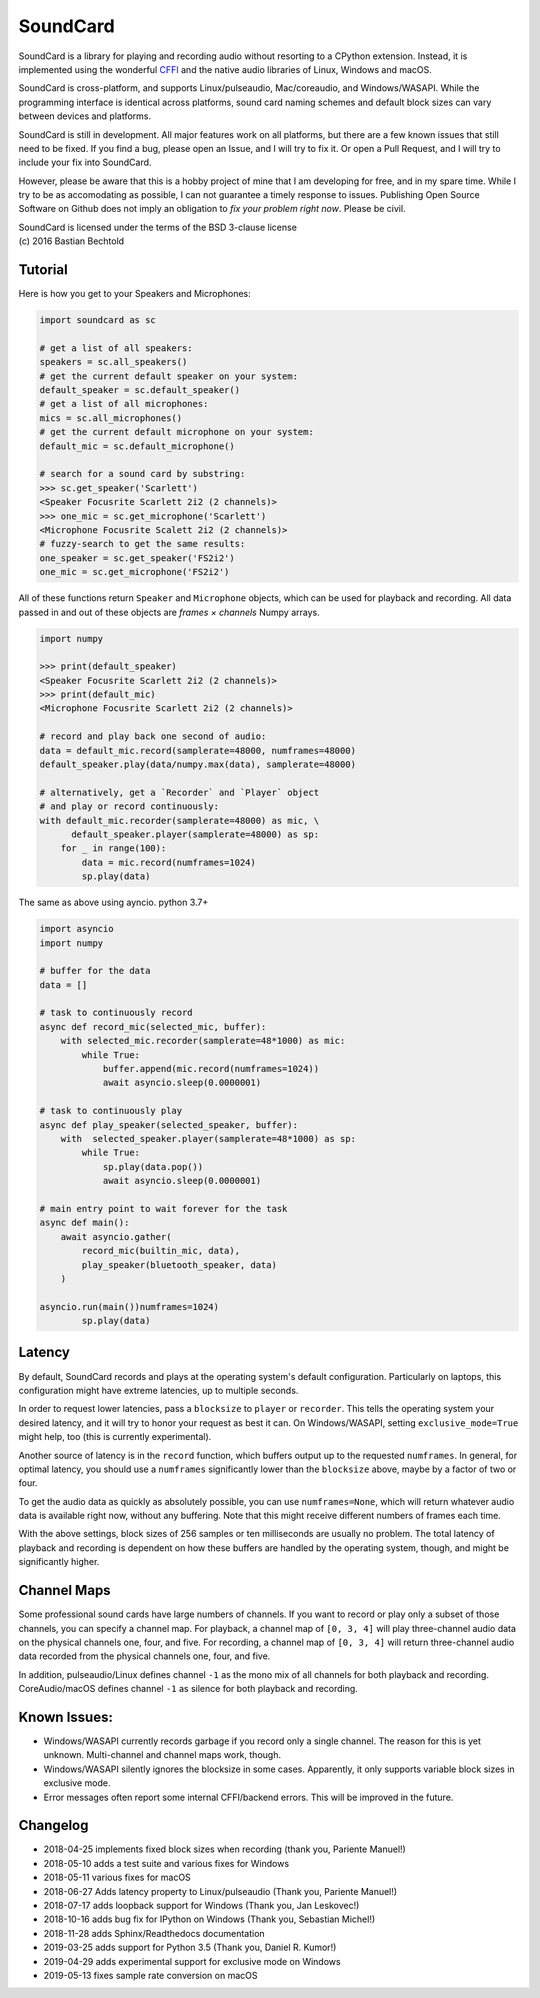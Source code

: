 SoundCard
=========

|version| |python| |status| |license|

|contributors| |downloads|

SoundCard is a library for playing and recording audio without resorting to a
CPython extension. Instead, it is implemented using the wonderful `CFFI
<http://cffi.readthedocs.io/en/latest/>`__ and the native audio libraries of
Linux, Windows and macOS.

SoundCard is cross-platform, and supports Linux/pulseaudio, Mac/coreaudio, and
Windows/WASAPI. While the programming interface is identical across platforms,
sound card naming schemes and default block sizes can vary between devices and
platforms.

SoundCard is still in development. All major features work on all platforms, but
there are a few known issues that still need to be fixed. If you find a bug,
please open an Issue, and I will try to fix it. Or open a Pull Request, and I
will try to include your fix into SoundCard.

However, please be aware that this is a hobby project of mine that I am
developing for free, and in my spare time. While I try to be as accomodating as
possible, I can not guarantee a timely response to issues. Publishing Open
Source Software on Github does not imply an obligation to *fix your problem
right now*. Please be civil.

| SoundCard is licensed under the terms of the BSD 3-clause license
| (c) 2016 Bastian Bechtold


|open-issues| |closed-issues| |open-prs| |closed-prs|

.. |status| image:: https://img.shields.io/pypi/status/soundcard.svg
.. |contributors| image:: https://img.shields.io/github/contributors/bastibe/soundcard.svg
.. |version| image:: https://img.shields.io/pypi/v/soundcard.svg
.. |python| image:: https://img.shields.io/pypi/pyversions/soundcard.svg
.. |license| image:: https://img.shields.io/github/license/bastibe/soundcard.svg
.. |downloads| image:: https://img.shields.io/pypi/dm/soundcard.svg
.. |open-issues| image:: https://img.shields.io/github/issues/bastibe/soundcard.svg
.. |closed-issues| image:: https://img.shields.io/github/issues-closed/bastibe/soundcard.svg
.. |open-prs| image:: https://img.shields.io/github/issues-pr/bastibe/soundcard.svg
.. |closed-prs| image:: https://img.shields.io/github/issues-pr-closed/bastibe/soundcard.svg

Tutorial
--------

Here is how you get to your Speakers and Microphones:

.. code:: python

    import soundcard as sc

    # get a list of all speakers:
    speakers = sc.all_speakers()
    # get the current default speaker on your system:
    default_speaker = sc.default_speaker()
    # get a list of all microphones:
    mics = sc.all_microphones()
    # get the current default microphone on your system:
    default_mic = sc.default_microphone()

    # search for a sound card by substring:
    >>> sc.get_speaker('Scarlett')
    <Speaker Focusrite Scarlett 2i2 (2 channels)>
    >>> one_mic = sc.get_microphone('Scarlett')
    <Microphone Focusrite Scalett 2i2 (2 channels)>
    # fuzzy-search to get the same results:
    one_speaker = sc.get_speaker('FS2i2')
    one_mic = sc.get_microphone('FS2i2')


All of these functions return ``Speaker`` and ``Microphone`` objects, which can
be used for playback and recording. All data passed in and out of these objects
are *frames × channels* Numpy arrays.

.. code:: python

    import numpy

    >>> print(default_speaker)
    <Speaker Focusrite Scarlett 2i2 (2 channels)>
    >>> print(default_mic)
    <Microphone Focusrite Scarlett 2i2 (2 channels)>

    # record and play back one second of audio:
    data = default_mic.record(samplerate=48000, numframes=48000)
    default_speaker.play(data/numpy.max(data), samplerate=48000)

    # alternatively, get a `Recorder` and `Player` object
    # and play or record continuously:
    with default_mic.recorder(samplerate=48000) as mic, \
          default_speaker.player(samplerate=48000) as sp:
        for _ in range(100):
            data = mic.record(numframes=1024)
            sp.play(data)


The same as above using ayncio. python 3.7+ 

.. code:: python

    import asyncio
    import numpy

    # buffer for the data
    data = []

    # task to continuously record
    async def record_mic(selected_mic, buffer):
        with selected_mic.recorder(samplerate=48*1000) as mic:
            while True:
                buffer.append(mic.record(numframes=1024))
                await asyncio.sleep(0.0000001)

    # task to continuously play
    async def play_speaker(selected_speaker, buffer):
        with  selected_speaker.player(samplerate=48*1000) as sp:
            while True:
                sp.play(data.pop())
                await asyncio.sleep(0.0000001)

    # main entry point to wait forever for the task
    async def main():
        await asyncio.gather(
            record_mic(builtin_mic, data),
            play_speaker(bluetooth_speaker, data)
        )

    asyncio.run(main())numframes=1024)
            sp.play(data)


Latency
-------

By default, SoundCard records and plays at the operating system's default
configuration. Particularly on laptops, this configuration might have extreme
latencies, up to multiple seconds.

In order to request lower latencies, pass a ``blocksize`` to ``player`` or
``recorder``. This tells the operating system your desired latency, and it will
try to honor your request as best it can. On Windows/WASAPI, setting
``exclusive_mode=True`` might help, too (this is currently experimental).

Another source of latency is in the ``record`` function, which buffers output up
to the requested ``numframes``. In general, for optimal latency, you should use
a ``numframes`` significantly lower than the ``blocksize`` above, maybe by a
factor of two or four.

To get the audio data as quickly as absolutely possible, you can use
``numframes=None``, which will return whatever audio data is available right
now, without any buffering. Note that this might receive different numbers of
frames each time.

With the above settings, block sizes of 256 samples or ten milliseconds are
usually no problem. The total latency of playback and recording is dependent on
how these buffers are handled by the operating system, though, and might be
significantly higher.

Channel Maps
------------

Some professional sound cards have large numbers of channels. If you want to
record or play only a subset of those channels, you can specify a channel map.
For playback, a channel map of ``[0, 3, 4]`` will play three-channel audio data
on the physical channels one, four, and five. For recording, a channel map of
``[0, 3, 4]`` will return three-channel audio data recorded from the physical
channels one, four, and five.

In addition, pulseaudio/Linux defines channel ``-1`` as the mono mix of all
channels for both playback and recording. CoreAudio/macOS defines channel ``-1``
as silence for both playback and recording.

Known Issues:
-------------

* Windows/WASAPI currently records garbage if you record only a single channel.
  The reason for this is yet unknown. Multi-channel and channel maps work,
  though.
* Windows/WASAPI silently ignores the blocksize in some cases. Apparently, it
  only supports variable block sizes in exclusive mode.
* Error messages often report some internal CFFI/backend errors. This will be
  improved in the future.

Changelog
---------

- 2018-04-25 implements fixed block sizes when recording
  (thank you, Pariente Manuel!)
- 2018-05-10 adds a test suite and various fixes for Windows
- 2018-05-11 various fixes for macOS
- 2018-06-27 Adds latency property to Linux/pulseaudio
  (Thank you, Pariente Manuel!)
- 2018-07-17 adds loopback support for Windows
  (Thank you, Jan Leskovec!)
- 2018-10-16 adds bug fix for IPython on Windows
  (Thank you, Sebastian Michel!)
- 2018-11-28 adds Sphinx/Readthedocs documentation
- 2019-03-25 adds support for Python 3.5
  (Thank you, Daniel R. Kumor!)
- 2019-04-29 adds experimental support for exclusive mode on Windows
- 2019-05-13 fixes sample rate conversion on macOS
